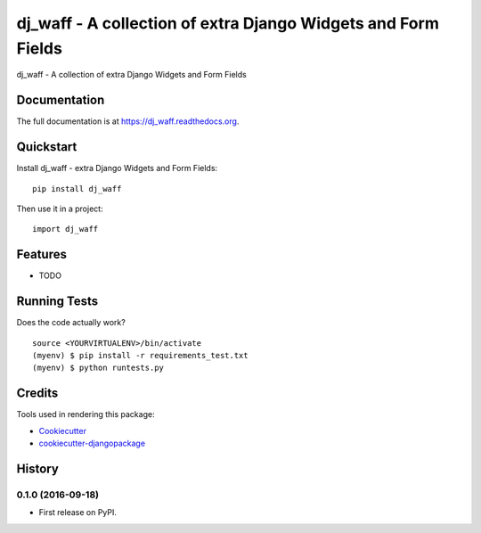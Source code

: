 =======================================================================================
dj_waff - A collection of extra Django Widgets and Form Fields
=======================================================================================

.. image:: https://badge.fury.io/py/dj_waff.svg
    :target: https://badge.fury.io/py/dj_waff

.. image:: https://travis-ci.org/luzfcb/dj_waff.svg?branch=master
    :target: https://travis-ci.org/luzfcb/dj_waff

dj_waff - A collection of extra Django Widgets and Form Fields

Documentation
-------------

The full documentation is at https://dj_waff.readthedocs.org.

Quickstart
----------

Install dj_waff - extra Django Widgets and Form Fields::

    pip install dj_waff

Then use it in a project::

    import dj_waff

Features
--------

* TODO

Running Tests
-------------

Does the code actually work?

::

    source <YOURVIRTUALENV>/bin/activate
    (myenv) $ pip install -r requirements_test.txt
    (myenv) $ python runtests.py

Credits
-------

Tools used in rendering this package:

*  Cookiecutter_
*  `cookiecutter-djangopackage`_

.. _Cookiecutter: https://github.com/audreyr/cookiecutter
.. _`cookiecutter-djangopackage`: https://github.com/pydanny/cookiecutter-djangopackage




History
-------

0.1.0 (2016-09-18)
++++++++++++++++++

* First release on PyPI.


